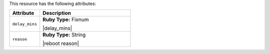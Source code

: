.. The contents of this file are included in multiple topics.
.. This file should not be changed in a way that hinders its ability to appear in multiple documentation sets.

This resource has the following attributes:

.. list-table::
   :widths: 150 450
   :header-rows: 1

   * - Attribute
     - Description
   * - ``delay_mins``
     - **Ruby Type:** Fixnum

       |delay_mins|
   * - ``reason``
     - **Ruby Type:** String

       |reboot reason|
